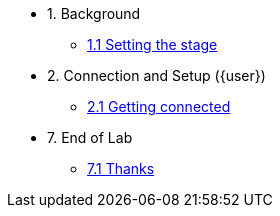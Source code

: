 * 1. Background
** xref:01-01-starting-point.adoc[1.1 Setting the stage]
// ** xref:01-02-current-process.adoc[1.2 Current Process]
// ** xref:01-03-proposed-improvements.adoc[1.3 Proposed Improvements]
// ** xref:01-04-examples-from-prototype.adoc[1.4 Examples from prototype]
// ** xref:01-05-results.adoc[1.5 Results and Next Steps]

* 2. Connection and Setup ({user})
** xref:02-01-getting-connected.adoc[2.1 Getting connected]
// ** xref:02-02-auto-created-project.adoc[2.2 Pre-Created project and pipeline server]
// // ** xref:02-02-diy-creating-project.adoc[2.2 (DIY) Creating your project and pipeline server]
// ** xref:02-03-auto-created-workbench.adoc[2.3 Pre-Created workbench]
// // ** xref:02-03-diy-creating-workbench.adoc[2.3 (DIY) Creating your workbench]
// ** xref:02-04-first-jupyter-notebook.adoc[2.4 Your first Jupyter Notebook]
// ** xref:02-05-validating-env.adoc[2.5 Validating the environment]

// * 3. Working with an LLM
// ** xref:03-01-notebook-based-llm.adoc[3.1 Notebook-Based LLM Example]
// ** xref:03-02-summarization.adoc[3.2 Text Summarization]
// ** xref:03-03-information-extractions.adoc[3.3 Information Extraction]
// ** xref:03-04-comparing-model-servers.adoc[3.4 Comparing Model Servers]
// ** xref:03-05-retrieval-augmented-generation.adoc[3.5 Retrieval-Augmented Generation]
// ** xref:03-06-confidence-check.adoc[3.6 Confidence-check pipeline]
// ** xref:03-07-prompt-engineering.adoc[3.7 Prompt Engineering Exercise (Optional)]

// * 4. Image Processing
// ** xref:04-01-over-approach.adoc[4.1 Overall Approach]
// ** xref:04-02-car-recog.adoc[4.2 Car recognition (Optional)]
// ** xref:04-03-model-retraining.adoc[4.3 Model retraining (Optional)]
// ** xref:04-04-accident-recog.adoc[4.4 Accident/Damage recognition (Optional)]
// ** xref:04-05-model-serving.adoc[4.5 Model Serving]

// * 5. Web App Deployment
// ** xref:05-01-application.adoc[5.1 Application overview]
// ** xref:05-02-openshift-terminal.adoc[5.2 OpenShift Terminal]
// ** xref:05-03-web-app-deploy-application.adoc[5.3 Deploying the application via GitOps]
// ** xref:05-04-web-app-validating.adoc[5.4 Validating the application]
// ** xref:05-05-process-claims.adoc[5.5 Process claims with a pipeline]

// * 6. Productization and Extrapolations
// ** xref:06-01-potential-imp-ref.adoc[6.1 Potential improvements and refinements]
// ** xref:06-02-applicability-other.adoc[6.2 Applicability to other industries]

* 7. End of Lab
** xref:07-01-end-of-lab.adoc[7.1 Thanks]
